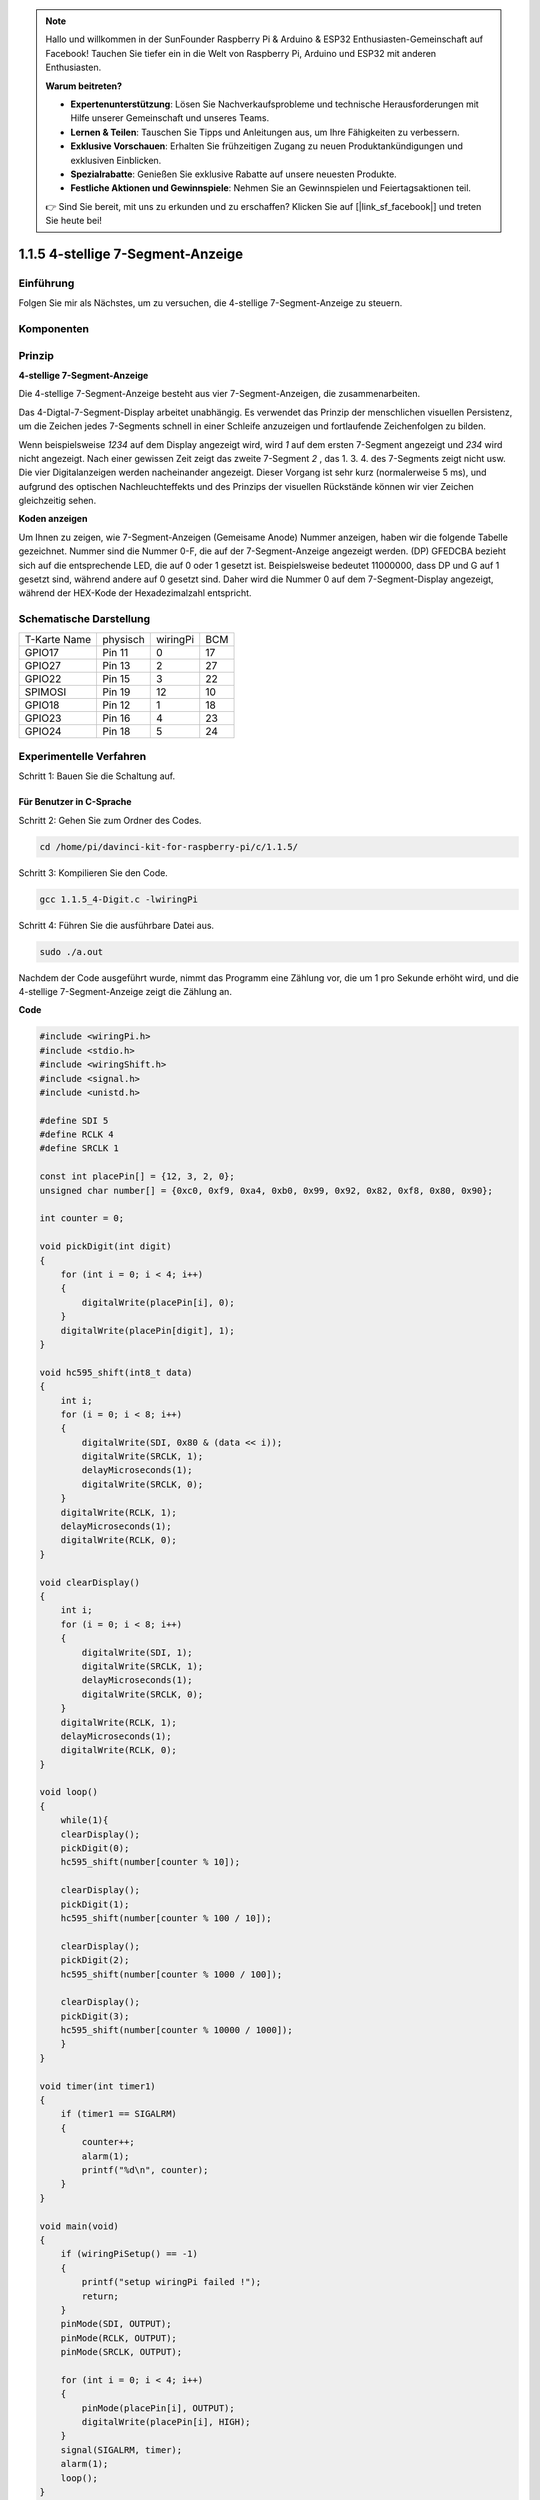 .. note::

    Hallo und willkommen in der SunFounder Raspberry Pi & Arduino & ESP32 Enthusiasten-Gemeinschaft auf Facebook! Tauchen Sie tiefer ein in die Welt von Raspberry Pi, Arduino und ESP32 mit anderen Enthusiasten.

    **Warum beitreten?**

    - **Expertenunterstützung**: Lösen Sie Nachverkaufsprobleme und technische Herausforderungen mit Hilfe unserer Gemeinschaft und unseres Teams.
    - **Lernen & Teilen**: Tauschen Sie Tipps und Anleitungen aus, um Ihre Fähigkeiten zu verbessern.
    - **Exklusive Vorschauen**: Erhalten Sie frühzeitigen Zugang zu neuen Produktankündigungen und exklusiven Einblicken.
    - **Spezialrabatte**: Genießen Sie exklusive Rabatte auf unsere neuesten Produkte.
    - **Festliche Aktionen und Gewinnspiele**: Nehmen Sie an Gewinnspielen und Feiertagsaktionen teil.

    👉 Sind Sie bereit, mit uns zu erkunden und zu erschaffen? Klicken Sie auf [|link_sf_facebook|] und treten Sie heute bei!

.. _py_4_sig:

1.1.5 4-stellige 7-Segment-Anzeige
====================================

Einführung
-----------------

Folgen Sie mir als Nächstes, um zu versuchen, die 4-stellige 7-Segment-Anzeige zu steuern.

Komponenten
---------------

.. image:: media/list_4_digit.png


Prinzip
--------------

**4-stellige 7-Segment-Anzeige**

Die 4-stellige 7-Segment-Anzeige besteht aus vier 7-Segment-Anzeigen, die zusammenarbeiten.

.. image:: media/4-digit-sche.png

Das 4-Digtal-7-Segment-Display arbeitet unabhängig. 
Es verwendet das Prinzip der menschlichen visuellen Persistenz, 
um die Zeichen jedes 7-Segments schnell in einer Schleife anzuzeigen und fortlaufende Zeichenfolgen zu bilden.

Wenn beispielsweise *1234* auf dem Display angezeigt wird, 
wird *1* auf dem ersten 7-Segment angezeigt und *234* wird nicht angezeigt. 
Nach einer gewissen Zeit zeigt das zweite 7-Segment *2* , das 1. 3. 4. des 7-Segments zeigt nicht usw. 
Die vier Digitalanzeigen werden nacheinander angezeigt. Dieser Vorgang ist sehr kurz (normalerweise 5 ms), 
und aufgrund des optischen Nachleuchteffekts und des Prinzips der visuellen Rückstände können wir vier Zeichen gleichzeitig sehen.

.. image:: media/image78.png


**Koden anzeigen**

Um Ihnen zu zeigen, wie 7-Segment-Anzeigen (Gemeisame Anode) Nummer anzeigen, 
haben wir die folgende Tabelle gezeichnet. 
Nummer sind die Nummer 0-F, die auf der 7-Segment-Anzeige angezeigt werden. (DP) GFEDCBA bezieht sich auf die entsprechende LED, 
die auf 0 oder 1 gesetzt ist. Beispielsweise bedeutet 11000000, dass DP und G auf 1 gesetzt sind, während andere auf 0 gesetzt sind. 
Daher wird die Nummer 0 auf dem 7-Segment-Display angezeigt, während der HEX-Kode der Hexadezimalzahl entspricht.

.. image:: media/common_anode.png


Schematische Darstellung
--------------------------

============ ======== ======== ===
T-Karte Name physisch wiringPi BCM
GPIO17       Pin 11   0        17
GPIO27       Pin 13   2        27
GPIO22       Pin 15   3        22
SPIMOSI      Pin 19   12       10
GPIO18       Pin 12   1        18
GPIO23       Pin 16   4        23
GPIO24       Pin 18   5        24
============ ======== ======== ===

.. image:: media/schmatic_4_digit.png


Experimentelle Verfahren
-----------------------------------

Schritt 1: Bauen Sie die Schaltung auf.

.. image:: media/image80.png
    :width: 800


Für Benutzer in C-Sprache
^^^^^^^^^^^^^^^^^^^^^^^^^^^^^^^^^^^^^

Schritt 2: Gehen Sie zum Ordner des Codes.

.. raw:: html

   <run></run>

.. code-block::

    cd /home/pi/davinci-kit-for-raspberry-pi/c/1.1.5/

Schritt 3: Kompilieren Sie den Code.

.. raw:: html

   <run></run>

.. code-block::

    gcc 1.1.5_4-Digit.c -lwiringPi

Schritt 4: Führen Sie die ausführbare Datei aus.

.. raw:: html

   <run></run>

.. code-block::

    sudo ./a.out

Nachdem der Code ausgeführt wurde, nimmt das Programm eine Zählung vor, die um 1 pro Sekunde erhöht wird, und die 4-stellige 7-Segment-Anzeige zeigt die Zählung an.

**Code**

.. code-block:: c

    #include <wiringPi.h>
    #include <stdio.h>
    #include <wiringShift.h>
    #include <signal.h>
    #include <unistd.h>

    #define SDI 5
    #define RCLK 4
    #define SRCLK 1

    const int placePin[] = {12, 3, 2, 0};
    unsigned char number[] = {0xc0, 0xf9, 0xa4, 0xb0, 0x99, 0x92, 0x82, 0xf8, 0x80, 0x90};

    int counter = 0;

    void pickDigit(int digit)
    {
        for (int i = 0; i < 4; i++)
        {
            digitalWrite(placePin[i], 0);
        }
        digitalWrite(placePin[digit], 1);
    }

    void hc595_shift(int8_t data)
    {
        int i;
        for (i = 0; i < 8; i++)
        {
            digitalWrite(SDI, 0x80 & (data << i));
            digitalWrite(SRCLK, 1);
            delayMicroseconds(1);
            digitalWrite(SRCLK, 0);
        }
        digitalWrite(RCLK, 1);
        delayMicroseconds(1);
        digitalWrite(RCLK, 0);
    }

    void clearDisplay()
    {
        int i;
        for (i = 0; i < 8; i++)
        {
            digitalWrite(SDI, 1);
            digitalWrite(SRCLK, 1);
            delayMicroseconds(1);
            digitalWrite(SRCLK, 0);
        }
        digitalWrite(RCLK, 1);
        delayMicroseconds(1);
        digitalWrite(RCLK, 0);
    }

    void loop()
    {
        while(1){
        clearDisplay();
        pickDigit(0);
        hc595_shift(number[counter % 10]);

        clearDisplay();
        pickDigit(1);
        hc595_shift(number[counter % 100 / 10]);

        clearDisplay();
        pickDigit(2);
        hc595_shift(number[counter % 1000 / 100]);
    
        clearDisplay();
        pickDigit(3);
        hc595_shift(number[counter % 10000 / 1000]);
        }
    }

    void timer(int timer1)
    { 
        if (timer1 == SIGALRM)
        { 
            counter++;
            alarm(1); 
            printf("%d\n", counter);
        }
    }

    void main(void)
    {
        if (wiringPiSetup() == -1)
        { 
            printf("setup wiringPi failed !");
            return;
        }
        pinMode(SDI, OUTPUT); 
        pinMode(RCLK, OUTPUT);
        pinMode(SRCLK, OUTPUT);
        
        for (int i = 0; i < 4; i++)
        {
            pinMode(placePin[i], OUTPUT);
            digitalWrite(placePin[i], HIGH);
        }
        signal(SIGALRM, timer); 
        alarm(1);               
        loop(); 
    }



**Code Erklärung**

.. code-block:: c

    const int placePin[] = {12, 3, 2, 0};

Diese vier Pins steuern die gemeinsamen Anodenpins der vierstelligen 7-Segment-Anzeigen.

.. code-block:: c

    unsigned char number[] = {0xc0, 0xf9, 0xa4, 0xb0, 0x99, 0x92, 0x82, 0xf8, 0x80, 0x90};

Ein Segmentkode-Array von 0 bis 9 in hexadezimaler Darstellung (gemeinsame Anode).

.. code-block:: c

    void pickDigit(int digit)
    {
        for (int i = 0; i < 4; i++)
        {
            digitalWrite(placePin[i], 0);
        }
        digitalWrite(placePin[digit], 1);
    }

Wählen Sie den Ort des Wertes. Es gibt nur einen Ort, der jedes Mal aktiviert werden sollte. Der aktivierte Ort wird hoch geschrieben.

.. code-block:: c

    void loop()
    {
        while(1){
        clearDisplay();
        pickDigit(0);
        hc595_shift(number[counter % 10]);

        clearDisplay();
        pickDigit(1);
        hc595_shift(number[counter % 100 / 10]);

        clearDisplay();
        pickDigit(2);
        hc595_shift(number[counter % 1000 / 100]);
    
        clearDisplay();
        pickDigit(3);
        hc595_shift(number[counter % 10000 / 1000]);
        }
    }

Mit dieser Funktion wird die auf der 4-stelligen 7-Segment-Anzeige angezeigte Nummer eingestellt.

* ``clearDisplay()`` ：Schreiben Sie in 11111111, um diese acht LEDs auf der 7-Segment-Anzeige auszuschalten und den angezeigten Inhalt zu löschen.
* ``pickDigit(0)`` ：Wählen Sie die vierte 7-Segment-Anzeige.
* ``hc595_shift(number[counter%10])`` ：Die Nummer in der einzelnen Ziffer des Zählers wird im vierten Segment angezeigt.

.. code-block:: c

    signal(SIGALRM, timer); 

Dies ist eine vom System bereitgestellte Funktion. Der Prototyp der Kode lautet:

.. code-block:: c

    sig_t signal(int signum,sig_t handler);

Nach dem Ausführen des ``signal()`` hält der Prozess, sobald er das entsprechende Signal (in diesem Fall SIGALRM) erhalten hat, 
die vorhandene Aufgabe sofort an und verarbeitet die eingestellte Funktion (in diesem Fall ``timer(sig)`` ).

.. code-block:: c

    alarm(1);

Dies ist auch eine vom System bereitgestellte Funktion. Der Kode-Prototyp ist:

.. code-block:: c

    unsigned int alarm (unsigned int seconds);

Es erzeugt nach einer bestimmten Anzahl von Sekunden ein SIGALRM-Signal.

.. code-block:: c

    void timer(int timer1)
    { 
        if (timer1 == SIGALRM)
        { 
            counter++;
            alarm(1); 
            printf("%d\n", counter);
        }
    }


Wir verwenden die obigen Funktionen, um die Timer-Funktion zu implementieren. Nachdem der ``alarm()`` das SIGALRM-Signal erzeugt hat, 
wird die Timer-Funktion aufgerufen. Addiere 1 zum Zähler und die Funktion ``alarm(1)`` wird nach 1 Sekunde wiederholt aufgerufen.

Für Python-Sprachbenutzer
^^^^^^^^^^^^^^^^^^^^^^^^^^^^^^^^^^

Schritt 2: Gehen Sie zum Ordner des Codes.

.. raw:: html

   <run></run>

.. code-block::

    cd /home/pi/davinci-kit-for-raspberry-pi/python/

Schritt 3: Führen Sie die ausführbare Datei aus.

.. raw:: html

   <run></run>

.. code-block::

    sudo python3 1.1.5_4-Digit.py

Nachdem die Kode ausgeführt wurde, nimmt das Programm eine Zählung vor, die um 1 pro Sekunde erhöht wird, und die 4-stellige Anzeige zeigt die Zählung an.

**Code**

.. note::

    Sie können den folgenden Code **Ändern/Zurücksetzen/Kopieren/Ausführen/Stoppen** . Zuvor müssen Sie jedoch zu einem Quellcodepfad wie ``davinci-kit-for-raspberry-pi/python`` gehen.
    
.. raw:: html

    <run></run>

.. code-block:: python

    import RPi.GPIO as GPIO
    import time
    import threading

    SDI = 24
    RCLK = 23
    SRCLK = 18

    placePin = (10, 22, 27, 17)
    number = (0xc0, 0xf9, 0xa4, 0xb0, 0x99, 0x92, 0x82, 0xf8, 0x80, 0x90)

    counter = 0
    timer1 = 0

    def clearDisplay():
        for i in range(8):
            GPIO.output(SDI, 1)
            GPIO.output(SRCLK, GPIO.HIGH)
            GPIO.output(SRCLK, GPIO.LOW)
        GPIO.output(RCLK, GPIO.HIGH)
        GPIO.output(RCLK, GPIO.LOW)    

    def hc595_shift(data): 
        for i in range(8):
            GPIO.output(SDI, 0x80 & (data << i))
            GPIO.output(SRCLK, GPIO.HIGH)
            GPIO.output(SRCLK, GPIO.LOW)
        GPIO.output(RCLK, GPIO.HIGH)
        GPIO.output(RCLK, GPIO.LOW)

    def pickDigit(digit):
        for i in placePin:
            GPIO.output(i,GPIO.LOW)
        GPIO.output(placePin[digit], GPIO.HIGH)


    def timer():  
        global counter
        global timer1
        timer1 = threading.Timer(1.0, timer) 
        timer1.start()  
        counter += 1
        print("%d" % counter)


    def loop():
        global counter                    
        while True:
            clearDisplay() 
            pickDigit(0)  
            hc595_shift(number[counter % 10])
            
            clearDisplay()
            pickDigit(1)
            hc595_shift(number[counter % 100//10])

            clearDisplay()
            pickDigit(2)
            hc595_shift(number[counter % 1000//100])

            clearDisplay()
            pickDigit(3)
            hc595_shift(number[counter % 10000//1000])


    def setup():
        GPIO.setmode(GPIO.BCM)
        GPIO.setup(SDI, GPIO.OUT)
        GPIO.setup(RCLK, GPIO.OUT)
        GPIO.setup(SRCLK, GPIO.OUT)
        for i in placePin:
            GPIO.setup(i, GPIO.OUT)
        global timer1
        timer1 = threading.Timer(1.0, timer)  
        timer1.start()       

    def destroy():   # When "Ctrl+C" is pressed, the function is executed.
        global timer1
        GPIO.cleanup()
        timer1.cancel()  # cancel the timer

    if __name__ == '__main__':  # Program starting from here
        setup()
        try:
            loop()
        except KeyboardInterrupt:
            destroy()

**Code Erklärung**

.. code-block:: python

    placePin = (10, 22, 27, 17)

Diese vier Pins steuern die gemeinsamen Anodenpins der vierstelligen 7-Segment-Anzeigen.

.. code-block:: python

    number = (0xc0, 0xf9, 0xa4, 0xb0, 0x99, 0x92, 0x82, 0xf8, 0x80, 0x90)

Ein Segmentkode-Array von 0 bis 9 in hexadezimaler Darstellung (gemeinsame Anode).

.. code-block:: python

    def clearDisplay():
        for i in range(8):
            GPIO.output(SDI, 1)
            GPIO.output(SRCLK, GPIO.HIGH)
            GPIO.output(SRCLK, GPIO.LOW)
    GPIO.output(RCLK, GPIO.HIGH)
    GPIO.output(RCLK, GPIO.LOW) 

Schreiben Sie achtmal ``1`` in SDI., Damit die acht LEDs auf dem 7-Segment-Anzeige erlöschen, um den angezeigten Inhalt zu löschen.

.. code-block:: python

    def pickDigit(digit):
        for i in placePin:
            GPIO.output(i,GPIO.LOW)
        GPIO.output(placePin[digit], GPIO.HIGH)

Wählen Sie den Ort des Wertes. Es gibt nur einen Ort, der jedes Mal aktiviert werden sollte. Der aktivierte Ort wird hoch geschrieben.

.. code-block:: python

    def loop():
        global counter                    
        while True:
            clearDisplay() 
            pickDigit(0)  
            hc595_shift(number[counter % 10])

            clearDisplay()
            pickDigit(1)
            hc595_shift(number[counter % 100//10])

            clearDisplay()
            pickDigit(2)
            hc595_shift(number[counter % 1000//100])

            clearDisplay()
            pickDigit(3)
            hc595_shift(number[counter % 10000//1000])

Mit dieser Funktion wird die auf der 4-stelligen 7-Segment-Anzeige angezeigte Nummer eingestellt.

Starten Sie zuerst die vierte Segmentanzeige und schreiben Sie die einstellige Nummer. 
Dann starten Sie die Anzeige des dritten Segments und geben Sie die Zehnerstelle ein. 
Starten Sie danach die zweite bzw. die erste Segmentanzeige und schreiben Sie die Hunderter- bzw. 
Tausenderstellen. Da die Aktualisierungsgeschwindigkeit sehr hoch ist, sehen wir eine vollständige vierstellige Anzeige.

.. code-block:: python

    timer1 = threading.Timer(1.0, timer)  
    timer1.start()  

Das Modul Threading ist das übliche Threading-Modul in Python Tim und Timer ist die Unterklasse davon. Der Prototyp der Kode ist:

.. code-block:: python

    class threading.Timer(interval, function, args=[], kwargs={})

Nach dem Intervall wird die Funktion ausgeführt. 
Hier beträgt das Intervall 1.0， und die Funktion ist ``timer()`` . ``start ()`` bedeutet, dass der Timer an diesem Punkt startet.

.. code-block:: python

    def timer():  
        global counter
        global timer1
        timer1 = threading.Timer(1.0, timer) 
        timer1.start()  
        counter += 1
        print("%d" % counter)

Nachdem der Timer 1,0 Sekunden erreicht hat, wird die Timer-Funktion aufgerufen. 
Addiere 1 zum Zähler und der Timer wird erneut verwendet, um sich jede Sekunde wiederholt auszuführen.

Phänomen Bild
-----------------------

.. image:: media/image81.jpeg